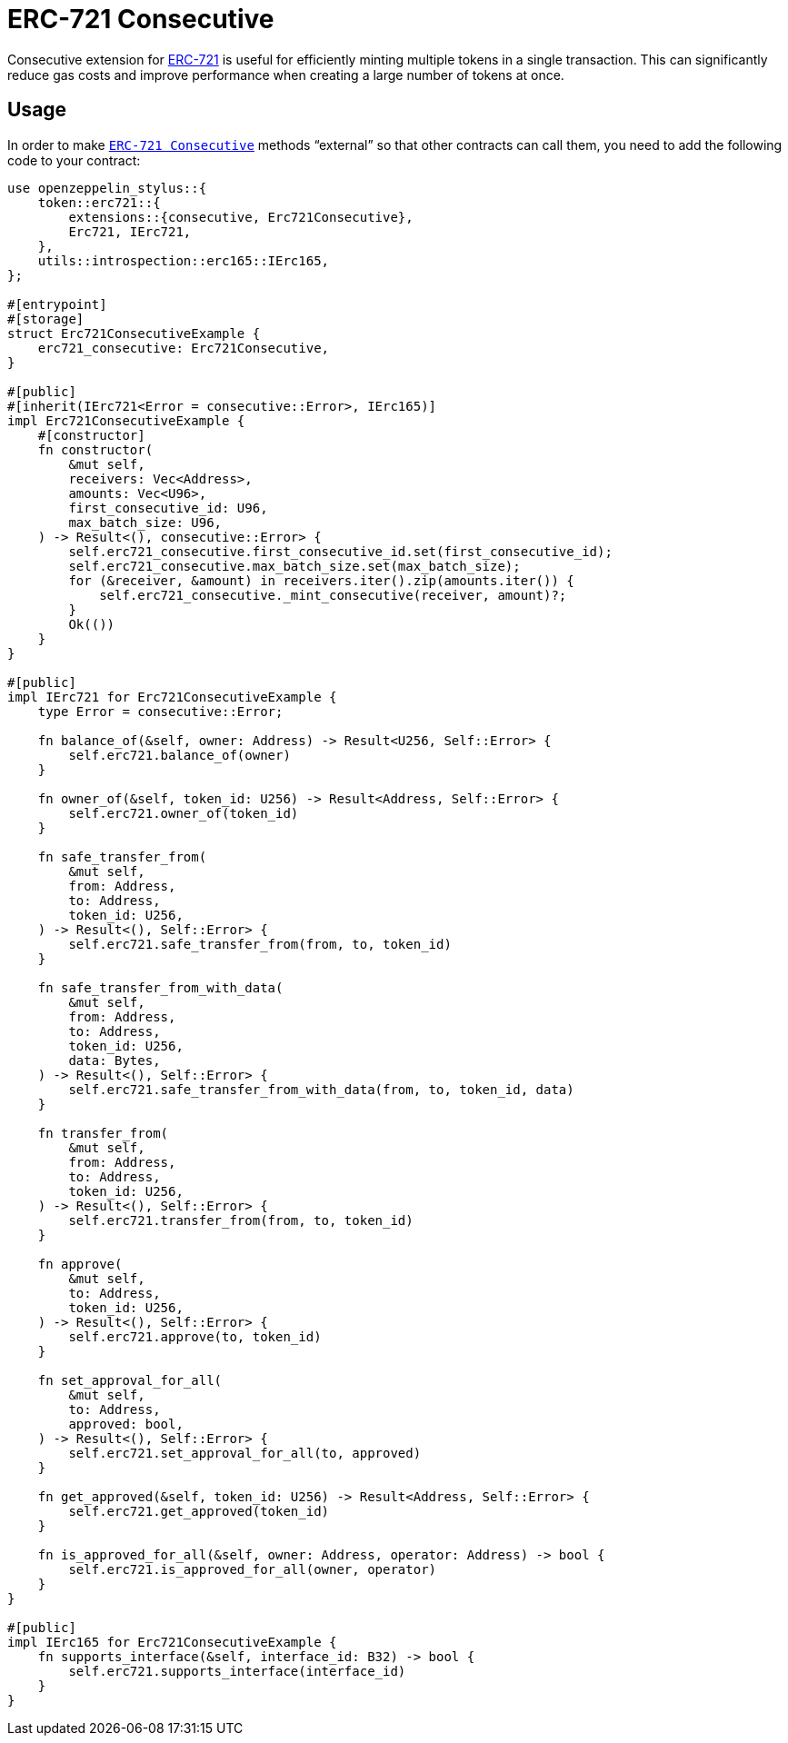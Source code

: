 = ERC-721 Consecutive

Consecutive extension for xref:erc721.adoc[ERC-721] is useful for efficiently minting multiple tokens in a single transaction. This can significantly reduce gas costs and improve performance when creating a large number of tokens at once.

[[usage]]
== Usage

In order to make https://docs.rs/openzeppelin-stylus/0.3.0/openzeppelin_stylus/token/erc721/extensions/consecutive/index.html[`ERC-721 Consecutive`] methods “external” so that other contracts can call them, you need to add the following code to your contract:

[source,rust]
----
use openzeppelin_stylus::{
    token::erc721::{
        extensions::{consecutive, Erc721Consecutive},
        Erc721, IErc721,
    },
    utils::introspection::erc165::IErc165,
};

#[entrypoint]
#[storage]
struct Erc721ConsecutiveExample {
    erc721_consecutive: Erc721Consecutive,
}

#[public]
#[inherit(IErc721<Error = consecutive::Error>, IErc165)]
impl Erc721ConsecutiveExample {
    #[constructor]
    fn constructor(
        &mut self,
        receivers: Vec<Address>,
        amounts: Vec<U96>,
        first_consecutive_id: U96,
        max_batch_size: U96,
    ) -> Result<(), consecutive::Error> {
        self.erc721_consecutive.first_consecutive_id.set(first_consecutive_id);
        self.erc721_consecutive.max_batch_size.set(max_batch_size);
        for (&receiver, &amount) in receivers.iter().zip(amounts.iter()) {
            self.erc721_consecutive._mint_consecutive(receiver, amount)?;
        }
        Ok(())
    }
}

#[public]
impl IErc721 for Erc721ConsecutiveExample {
    type Error = consecutive::Error;

    fn balance_of(&self, owner: Address) -> Result<U256, Self::Error> {
        self.erc721.balance_of(owner)
    }

    fn owner_of(&self, token_id: U256) -> Result<Address, Self::Error> {
        self.erc721.owner_of(token_id)
    }

    fn safe_transfer_from(
        &mut self,
        from: Address,
        to: Address,
        token_id: U256,
    ) -> Result<(), Self::Error> {
        self.erc721.safe_transfer_from(from, to, token_id)
    }

    fn safe_transfer_from_with_data(
        &mut self,
        from: Address,
        to: Address,
        token_id: U256,
        data: Bytes,
    ) -> Result<(), Self::Error> {
        self.erc721.safe_transfer_from_with_data(from, to, token_id, data)
    }

    fn transfer_from(
        &mut self,
        from: Address,
        to: Address,
        token_id: U256,
    ) -> Result<(), Self::Error> {
        self.erc721.transfer_from(from, to, token_id)
    }

    fn approve(
        &mut self,
        to: Address,
        token_id: U256,
    ) -> Result<(), Self::Error> {
        self.erc721.approve(to, token_id)
    }

    fn set_approval_for_all(
        &mut self,
        to: Address,
        approved: bool,
    ) -> Result<(), Self::Error> {
        self.erc721.set_approval_for_all(to, approved)
    }

    fn get_approved(&self, token_id: U256) -> Result<Address, Self::Error> {
        self.erc721.get_approved(token_id)
    }

    fn is_approved_for_all(&self, owner: Address, operator: Address) -> bool {
        self.erc721.is_approved_for_all(owner, operator)
    }
}

#[public]
impl IErc165 for Erc721ConsecutiveExample {
    fn supports_interface(&self, interface_id: B32) -> bool {
        self.erc721.supports_interface(interface_id)
    }
}
----
